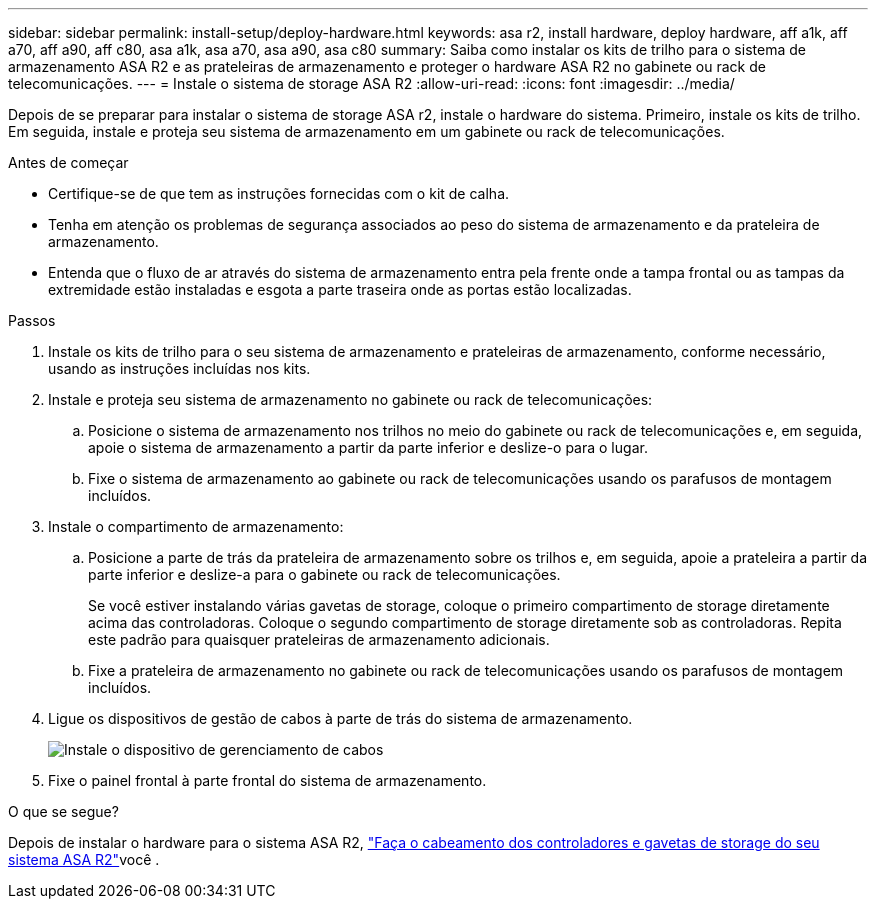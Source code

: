 ---
sidebar: sidebar 
permalink: install-setup/deploy-hardware.html 
keywords: asa r2, install hardware, deploy hardware, aff a1k, aff a70, aff a90, aff c80, asa a1k, asa a70, asa a90, asa c80 
summary: Saiba como instalar os kits de trilho para o sistema de armazenamento ASA R2 e as prateleiras de armazenamento e proteger o hardware ASA R2 no gabinete ou rack de telecomunicações. 
---
= Instale o sistema de storage ASA R2
:allow-uri-read: 
:icons: font
:imagesdir: ../media/


[role="lead"]
Depois de se preparar para instalar o sistema de storage ASA r2, instale o hardware do sistema. Primeiro, instale os kits de trilho. Em seguida, instale e proteja seu sistema de armazenamento em um gabinete ou rack de telecomunicações.

.Antes de começar
* Certifique-se de que tem as instruções fornecidas com o kit de calha.
* Tenha em atenção os problemas de segurança associados ao peso do sistema de armazenamento e da prateleira de armazenamento.
* Entenda que o fluxo de ar através do sistema de armazenamento entra pela frente onde a tampa frontal ou as tampas da extremidade estão instaladas e esgota a parte traseira onde as portas estão localizadas.


.Passos
. Instale os kits de trilho para o seu sistema de armazenamento e prateleiras de armazenamento, conforme necessário, usando as instruções incluídas nos kits.
. Instale e proteja seu sistema de armazenamento no gabinete ou rack de telecomunicações:
+
.. Posicione o sistema de armazenamento nos trilhos no meio do gabinete ou rack de telecomunicações e, em seguida, apoie o sistema de armazenamento a partir da parte inferior e deslize-o para o lugar.
.. Fixe o sistema de armazenamento ao gabinete ou rack de telecomunicações usando os parafusos de montagem incluídos.


. Instale o compartimento de armazenamento:
+
.. Posicione a parte de trás da prateleira de armazenamento sobre os trilhos e, em seguida, apoie a prateleira a partir da parte inferior e deslize-a para o gabinete ou rack de telecomunicações.
+
Se você estiver instalando várias gavetas de storage, coloque o primeiro compartimento de storage diretamente acima das controladoras. Coloque o segundo compartimento de storage diretamente sob as controladoras. Repita este padrão para quaisquer prateleiras de armazenamento adicionais.

.. Fixe a prateleira de armazenamento no gabinete ou rack de telecomunicações usando os parafusos de montagem incluídos.


. Ligue os dispositivos de gestão de cabos à parte de trás do sistema de armazenamento.
+
image::../media/drw_affa1k_install_cable_mgmt_ieops-1697.svg[Instale o dispositivo de gerenciamento de cabos]

. Fixe o painel frontal à parte frontal do sistema de armazenamento.


.O que se segue?
Depois de instalar o hardware para o sistema ASA R2, link:cable-hardware.html["Faça o cabeamento dos controladores e gavetas de storage do seu sistema ASA R2"]você .
